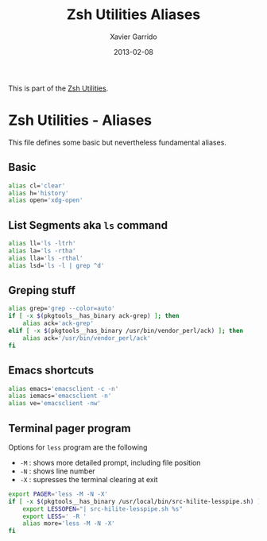 #+TITLE:  Zsh Utilities Aliases
#+AUTHOR: Xavier Garrido
#+DATE:   2013-02-08
#+OPTIONS: toc:nil num:nil ^:nil

This is part of the [[file:zsh-utilities.org][Zsh Utilities]].

* Zsh Utilities - Aliases
This file defines some basic but nevertheless fundamental aliases.

** Basic
#+BEGIN_SRC sh
  alias cl='clear'
  alias h='history'
  alias open='xdg-open'
#+END_SRC

** List Segments aka =ls= command
#+BEGIN_SRC sh
  alias ll='ls -ltrh'
  alias la='ls -rtha'
  alias lla='ls -rthal'
  alias lsd='ls -l | grep ^d'
#+END_SRC

** Greping stuff
#+BEGIN_SRC sh
  alias grep='grep --color=auto'
  if [ -x $(pkgtools__has_binary ack-grep) ]; then
      alias ack='ack-grep'
  elif [ -x $(pkgtools__has_binary /usr/bin/vendor_perl/ack) ]; then
      alias ack='/usr/bin/vendor_perl/ack'
  fi
#+END_SRC

** Emacs shortcuts
#+BEGIN_SRC sh
  alias emacs='emacsclient -c -n'
  alias iemacs='emacsclient -n'
  alias ve='emacsclient -nw'
#+END_SRC

** Terminal pager program
Options for =less= program are the following
+ =-M= : shows more detailed prompt, including file position
+ =-N= : shows line number
+ =-X= : supresses the terminal clearing at exit

#+BEGIN_SRC sh
  export PAGER='less -M -N -X'
  if [ -x $(pkgtools__has_binary /usr/local/bin/src-hilite-lesspipe.sh) ]; then
      export LESSOPEN="| src-hilite-lesspipe.sh %s"
      export LESS=' -R '
      alias more='less -M -N -X'
  fi
#+END_SRC
